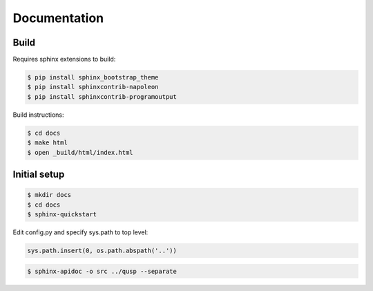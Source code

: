 Documentation
=============

Build
-----

Requires sphinx extensions to build:

.. code-block:: bash

    $ pip install sphinx_bootstrap_theme
    $ pip install sphinxcontrib-napoleon
    $ pip install sphinxcontrib-programoutput

Build instructions:

.. code-block:: bash

    $ cd docs
    $ make html
    $ open _build/html/index.html


Initial setup
-------------

.. code-block:: bash

    $ mkdir docs
    $ cd docs
    $ sphinx-quickstart

Edit config.py and specify sys.path to top level:

.. code-block:: python

    sys.path.insert(0, os.path.abspath('..'))

.. code-block:: bash

    $ sphinx-apidoc -o src ../qusp --separate